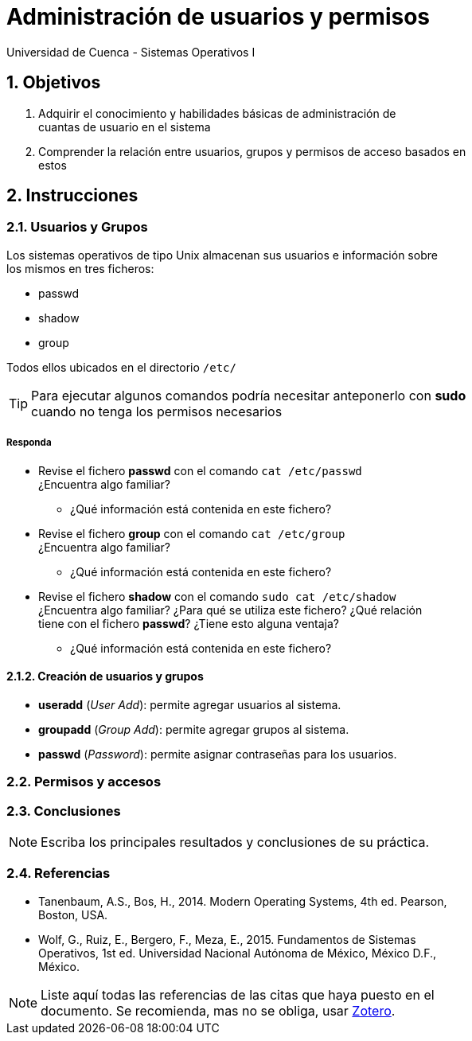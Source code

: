 = Administración de usuarios y permisos
Universidad de Cuenca - Sistemas Operativos I
:hardbreaks:
:numbered:
:icons: font


== Objetivos

1. Adquirir el conocimiento y habilidades básicas de administración de
    cuantas de usuario en el sistema

2. Comprender la relación entre usuarios, grupos y permisos de acceso basados en
    estos


== Instrucciones

=== Usuarios y Grupos

Los sistemas operativos de tipo Unix almacenan sus usuarios e información sobre
los mismos en tres ficheros:

- passwd
- shadow
- group

Todos ellos ubicados en el directorio `/etc/`

TIP: Para ejecutar algunos comandos podría necesitar anteponerlo con *sudo*
    cuando no tenga los permisos necesarios

===== Responda
====
* Revise el fichero *passwd* con el comando `cat /etc/passwd`
    ¿Encuentra algo familiar?
** ¿Qué información está contenida en este fichero?
* Revise el fichero *group* con el comando `cat /etc/group`
    ¿Encuentra algo familiar?
** ¿Qué información está contenida en este fichero?
* Revise el fichero *shadow* con el comando `sudo cat /etc/shadow`
    ¿Encuentra algo familiar? ¿Para qué se utiliza este fichero? ¿Qué relación
    tiene con el fichero *passwd*? ¿Tiene esto alguna ventaja?
** ¿Qué información está contenida en este fichero?
====


==== Creación de usuarios y grupos

* *useradd* (_User Add_): permite agregar usuarios al sistema.
* *groupadd* (_Group Add_): permite agregar grupos al sistema.
* *passwd* (_Password_): permite asignar contraseñas para los usuarios.


=== Permisos y accesos


<<<

=== Conclusiones

NOTE: Escriba los principales resultados y conclusiones de su práctica.

<<<

=== Referencias
* Tanenbaum, A.S., Bos, H., 2014. Modern Operating Systems, 4th ed. Pearson,
    Boston, USA.
* Wolf, G., Ruiz, E., Bergero, F., Meza, E., 2015. Fundamentos de Sistemas
    Operativos, 1st ed. Universidad Nacional Autónoma de México, México D.F.,
    México.

NOTE: Liste aquí todas las referencias de las citas que haya puesto en el
documento. Se recomienda, mas no se obliga, usar https://www.zotero.org[Zotero].
